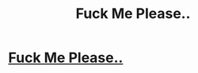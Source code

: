 #+TITLE: Fuck Me Please..

* [[http://imgur.com/dSK9lQy][Fuck Me Please..]]
:PROPERTIES:
:Author: Davidtrablost
:Score: 1
:DateUnix: 1486904561.0
:DateShort: 2017-Feb-12
:END:
